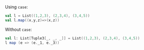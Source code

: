 Using ~case~:

#+BEGIN_SRC scala
val l = List((1,2,3), (2,3,4), (3,4,5))
val l.map((x,y,z)=>(x,z))
#+END_SRC


Without ~case~:

#+BEGIN_SRC scala
val l: List[Tuple3[_, _, _]] = List((1,2,3), (2,3,4), (3,4,5))
l map (e => (e._1, e._3))
#+END_SRC
